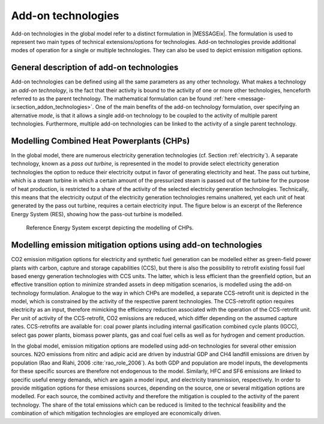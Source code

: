 .. _tech_addon:

Add-on technologies
===================
Add-on technologies in the global model refer to a distinct formulation in |MESSAGEix|. The formulation is used to represent two main types of technical extensions/options for technologies. Add-on technologies provide additional modes of operation for a single or multiple technologies. They can also be used to depict emission mitigation options.

General description of add-on technologies
------------------------------------------
Add-on technologies can be defined using all the same parameters as any other technology.
What makes a technology an `add-on technology`, is the fact that their activity is bound to the activity of one or more other technologies, henceforth referred to as the parent technology.
The mathematical formulation can be found :ref:`here <message-ix:section_addon_technologies>`.
One of the main benefits of the add-on technology formulation, over specifying an alternative `mode`, is that it allows a single add-on technology to be coupled to the activity of multiple parent technologies.
Furthermore, multiple add-on technologies can be linked to the activity of a single parent technology.

Modelling Combined Heat Powerplants (CHPs)
------------------------------------------
In the global model, there are numerous electricity generation technologies (cf. Section :ref:`electricity`). A separate technology, known as a `pass out turbine`, is represented in the model to provide select electricity generation technologies the option to reduce their electricity output in favor of generating electricity and heat.  The pass out turbine, which is a steam turbine in which a certain amount of the pressurized steam is passed out of the turbine for the purpose of heat production, is restricted to a share of the activity of the selected electricity generation technologies.
Technically, this means that the electricity output of the electricity generation technologies remains unaltered, yet each unit of heat generated by the pass out turbine, requires a certain electricity input. The figure below is an excerpt of the Reference Energy System (RES), showing how the pass-out turbine is modelled.

.. _fig-po_turbine:
.. figure:: /_static/RES_po_turbine.png
   :width: 700px

   Reference Energy System excerpt depicting the modelling of CHPs.

Modelling emission mitigation options using add-on technologies
---------------------------------------------------------------
CO2 emission mitigation options for electricity and synthetic fuel generation can be modelled either as green-field power plants with carbon, capture and storage capabilities (CCS), but there is also the possibility to retrofit existing fossil fuel based energy generation technologies with CCS units.  The latter, which is less efficient than the greenfield option, but an effective transition option to minimize stranded assets in deep mitigation scenarios, is modelled using the add-on technology formulation.  Analogue to the way in which CHPs are modelled, a separate CCS-retrofit unit is depicted in the model, which is constrained by the activity of the respective parent technologies.  The CCS-retrofit option requires electricity as an input, therefore mimicking the efficiency reduction associated with the operation of the CCS-retrofit unit.  Per unit of activity of the CCS-retrofit, CO2 emissions are reduced, which differ depending on the assumed capture rates. CCS-retrofits are available for: coal power plants including internal gasification combined cycle plants (IGCC), select gas power plants, biomass power plants, gas and coal fuel cells as well as for hydrogen and cement production.

In the global model, emission mitigation options are modelled using add-on technologies for several other emission sources.  N2O emissions from nitirc and adipic acid are driven by industrial GDP and CH4 landfill emissions are driven by population (Rao and Riahi, 2006 :cite:`rao_role_2006`).  As both GDP and population are model inputs, the developments for these specific sources are therefore not endogenous to the model. Similarly, HFC and SF6 emissions are linked to specific useful energy demands, which are again a model input, and electricity transmission, respectively.  In order to provide mitigation options for these emissions sources, depending on the source, one or several mitigation options are modelled.  For each source, the combined activity and therefore the mitigation is coupled to the activity of the parent technology.  The share of the total emissions which can be reduced is limited to the technical feasibility and the combination of which mitigation technologies are employed are economically driven.
